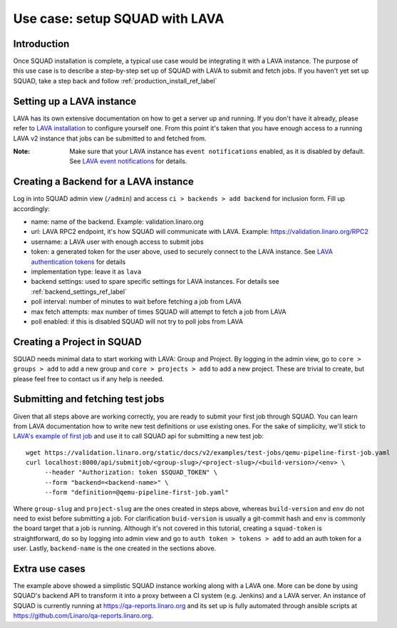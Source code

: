 ===============================
Use case: setup SQUAD with LAVA
===============================

Introduction
------------

Once SQUAD installation is complete, a typical use case would be integrating
it with a LAVA instance. The purpose of this use case is to describe a
step-by-step set up of SQUAD with LAVA to submit and fetch jobs. If you haven't
yet set up SQUAD, take a step back and follow :ref:`production_install_ref_label`


Setting up a LAVA instance
--------------------------

LAVA has its own extensive documentation on how to get a server up and running.
If you don't have it already, please refer to `LAVA installation`_ to configure
yourself one. From this point it's taken that you have enough access to a
running LAVA v2 instance that jobs can be submitted to and fetched from.


:Note:
 Make sure that your LAVA instance has ``event notifications`` enabled,
 as it is disabled by default. See `LAVA event notifications`_ for details.


.. _`LAVA installation`: https://validation.linaro.org/static/docs/v2/installing_on_debian.html#debian-installation
.. _`LAVA authentication tokens`: https://validation.linaro.org/static/docs/v2/first_steps.html?highlight=token#authentication-tokens
.. _`LAVA event notifications`: https://validation.linaro.org/static/docs/v2/data-export.html#event-notifications


Creating a Backend for a LAVA instance
--------------------------------------

Log in into SQUAD admin view (``/admin``) and access ``ci > backends > add backend``
for inclusion form. Fill up accordingly:

- name: name of the backend. Example: validation.linaro.org
- url: LAVA RPC2 endpoint, it's how SQUAD will communicate with LAVA. Example: https://validation.linaro.org/RPC2
- username: a LAVA user with enough access to submit jobs
- token: a generated token for the user above, used to securely connect to the LAVA instance. See `LAVA authentication tokens`_ for details
- implementation type: leave it as ``lava``
- backend settings: used to spare specific settings for LAVA instances. For details see :ref:`backend_settings_ref_label` 
- poll interval: number of minutes to wait before fetching a job from LAVA
- max fetch attempts: max number of times SQUAD will attempt to fetch a job from LAVA
- poll enabled: if this is disabled SQUAD will not try to poll jobs from LAVA 


Creating a Project in SQUAD
---------------------------

SQUAD needs minimal data to start working with LAVA: Group and Project.
By logging in the admin view, go to ``core > groups > add`` to add a new
group and ``core > projects > add`` to add a new project. These are trivial
to create, but please feel free to contact us if any help is needed.


Submitting and fetching test jobs
---------------------------------

Given that all steps above are working correctly, you are ready to submit your
first job through SQUAD. You can learn from LAVA documentation how to write
new test definitions or use existing ones. For the sake of simplicity,
we'll stick to `LAVA's example of first job`_ and use it to call SQUAD
api for submitting a new test job::

    wget https://validation.linaro.org/static/docs/v2/examples/test-jobs/qemu-pipeline-first-job.yaml
    curl localhost:8000/api/submitjob/<group-slug>/<project-slug>/<build-version>/<env> \
         --header "Authorization: token $SQUAD_TOKEN" \
         --form "backend=<backend-name>" \
         --form "definition=@qemu-pipeline-first-job.yaml"

Where ``group-slug`` and ``project-slug`` are the ones created in steps above, whereas
``build-version`` and ``env`` do not need to exist before submitting a job. For clarification ``buid-version``
is usually a git-commit hash and ``env`` is commonly the board target that a job is running.
Although it's not covered in this tutorial, creating a ``squad-token`` is straightforward, do so
by logging into admin view and go to ``auth token > tokens > add`` to add an auth token for a user.
Lastly, ``backend-name`` is the one created in the sections above.


.. _`LAVA's example of first job`: https://validation.linaro.org/static/docs/v2/first-job.html

Extra use cases
---------------

The example above showed a simplistic SQUAD instance working along with a LAVA
one. More can be done by using SQUAD's backend API to transform it into a proxy
between a CI system (e.g. Jenkins) and a LAVA server. An instance of SQUAD is
currently running at https://qa-reports.linaro.org and its set up is fully
automated through ansible scripts at https://github.com/Linaro/qa-reports.linaro.org.

